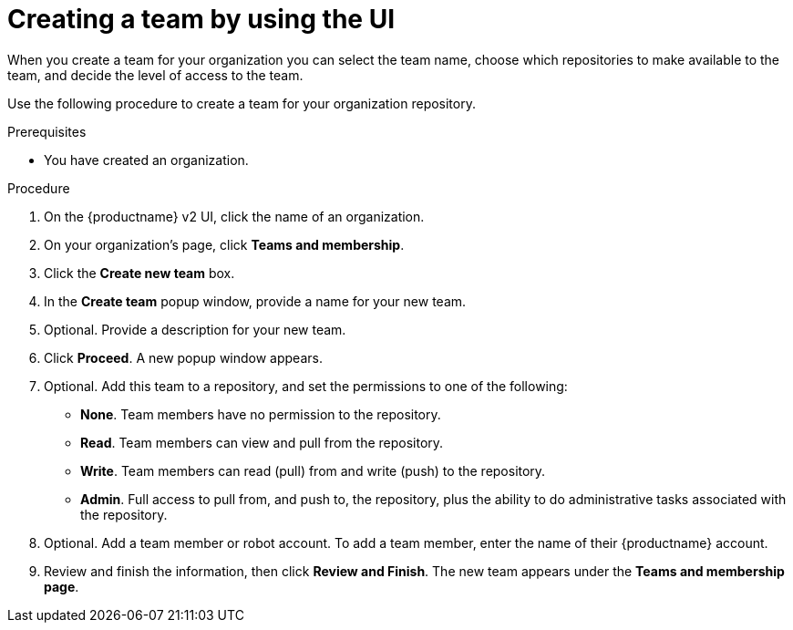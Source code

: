 
// module included in the following assemblies:

// * use_quay/master.adoc
// * quay_io/master.adoc

:_content-type: PROCEDURE
[id="creating-a-team-ui"]
= Creating a team by using the UI

When you create a team for your organization you can select the team name,
choose which repositories to make available to the team, and decide the
level of access to the team.

Use the following procedure to create a team for your organization repository.

.Prerequisites 

* You have created an organization. 

.Procedure 

. On the {productname} v2 UI, click the name of an organization. 

. On your organization's page, click *Teams and membership*.

. Click the *Create new team* box. 

. In the *Create team* popup window, provide a name for your new team. 

. Optional. Provide a description for your new team. 

. Click *Proceed*. A new popup window appears. 

. Optional. Add this team to a repository, and set the permissions to one of the following:
+
* *None*. Team members have no permission to the repository.
* *Read*. Team members can view and pull from the repository.
* *Write*. Team members can read (pull) from and write (push) to the repository.
* *Admin*. Full access to pull from, and push to, the repository, plus the ability to do administrative tasks associated with the repository.

. Optional. Add a team member or robot account. To add a team member, enter the name of their {productname} account. 

. Review and finish the information, then click *Review and Finish*. The new team appears under the *Teams and membership page*. 